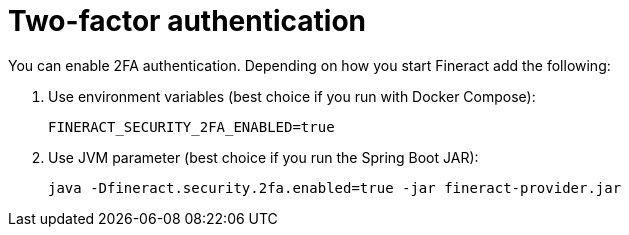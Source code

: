 = Two-factor authentication

You can enable 2FA authentication. Depending on how you start Fineract add the following:

. Use environment variables (best choice if you run with Docker Compose):
+
[source,bash]
----
FINERACT_SECURITY_2FA_ENABLED=true
----

. Use JVM parameter (best choice if you run the Spring Boot JAR):
+
[source,bash]
----
java -Dfineract.security.2fa.enabled=true -jar fineract-provider.jar
----
